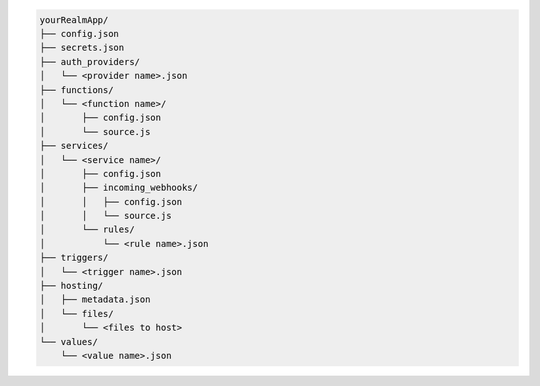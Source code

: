 .. code-block:: none

   yourRealmApp/
   ├── config.json
   ├── secrets.json
   ├── auth_providers/
   │   └── <provider name>.json
   ├── functions/
   │   └── <function name>/
   │       ├── config.json
   │       └── source.js
   ├── services/
   │   └── <service name>/
   │       ├── config.json
   │       ├── incoming_webhooks/
   │       │   ├── config.json
   │       │   └── source.js
   │       └── rules/
   │           └── <rule name>.json
   ├── triggers/
   │   └── <trigger name>.json
   ├── hosting/
   │   ├── metadata.json
   │   └── files/
   │       └── <files to host>
   └── values/
       └── <value name>.json
